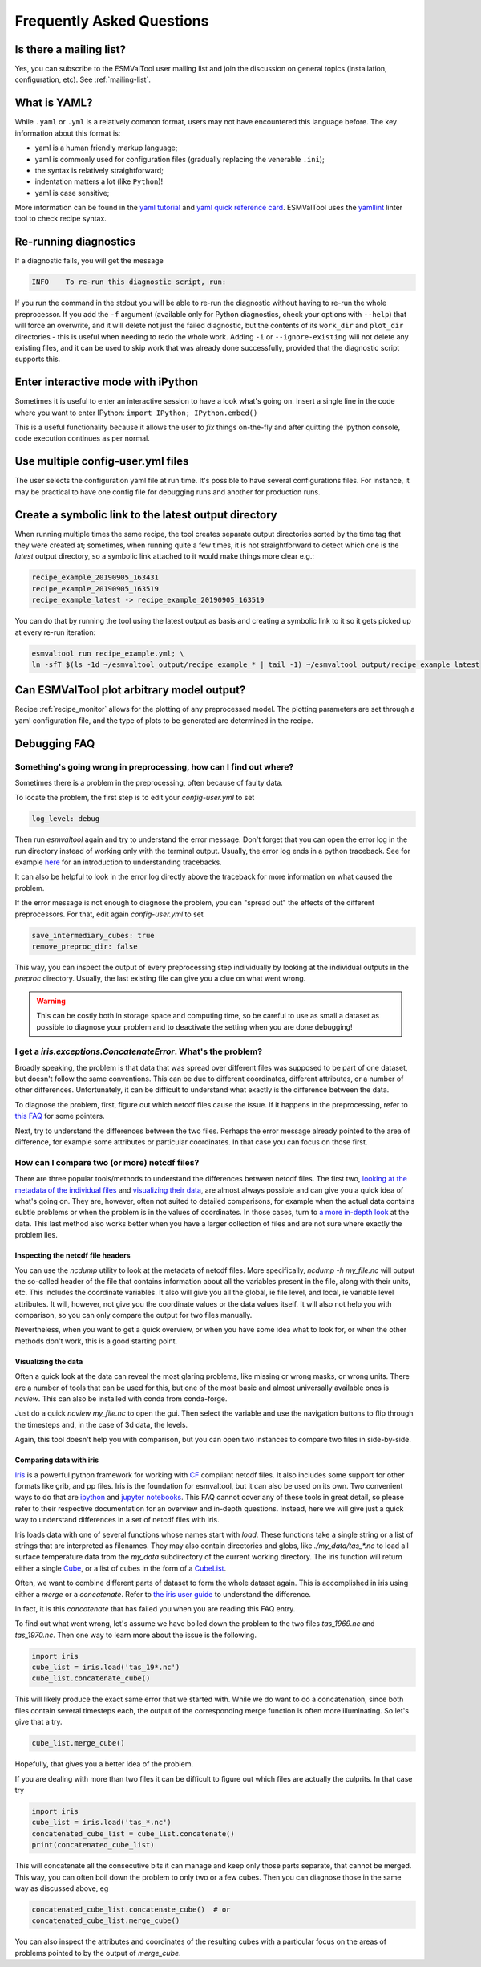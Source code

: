 .. _faq:

Frequently Asked Questions
**************************

Is there a mailing list?
========================

Yes, you can subscribe to the ESMValTool user mailing list and join the discussion on general topics (installation, configuration, etc). See :ref:`mailing-list`.

What is YAML?
=============

While ``.yaml`` or ``.yml`` is a relatively common format, users may not have
encountered this language before. The key information about this format is:

- yaml is a human friendly markup language;
- yaml is commonly used for configuration files (gradually replacing the
  venerable ``.ini``);
- the syntax is relatively straightforward;
- indentation matters a lot (like ``Python``)!
- yaml is case sensitive;

More information can be found in the `yaml tutorial
<https://learnxinyminutes.com/docs/yaml/>`_ and `yaml quick reference card
<https://yaml.org/refcard.html>`_. ESMValTool uses the `yamllint
<http://www.yamllint.com>`_ linter tool to check recipe syntax.


.. _rerunning:

Re-running diagnostics
======================

If a diagnostic fails, you will get the message

.. code:: bash

   INFO    To re-run this diagnostic script, run:

If you run the command in the stdout you will be able to re-run the
diagnostic without having to re-run the whole preprocessor. If you add the ``-f``
argument (available only for Python diagnostics, check your options with ``--help``)
that will force an overwrite, and it will delete not just the failed diagnostic,
but the contents of its ``work_dir`` and ``plot_dir`` directories - this is useful when needing to
redo the whole work. Adding ``-i`` or ``--ignore-existing`` will not delete any existing files,
and it can be used to skip work that was already done successfully, provided
that the diagnostic script supports this.


Enter interactive mode with iPython
===================================

Sometimes it is useful to enter an interactive session to have a look what's going on.
Insert a single line in the code where you want to enter IPython:
``import IPython; IPython.embed()``

This is a useful functionality because it allows the user to `fix` things on-the-fly and after
quitting the Ipython console, code execution continues as per normal.


Use multiple config-user.yml files
==================================

The user selects the configuration yaml file at run time. It's possible to
have several configurations files. For instance, it may be practical to have one
config file for debugging runs and another for production runs.

Create a symbolic link to the latest output directory
=====================================================

When running multiple times the same recipe, the tool creates separate output directories
sorted by the time tag that they were created at; sometimes, when running quite a few times,
it is not straightforward to detect which one is the `latest` output directory, so a symbolic
link attached to it would make things more clear e.g.:

.. code:: bash

   recipe_example_20190905_163431
   recipe_example_20190905_163519
   recipe_example_latest -> recipe_example_20190905_163519


You can do that by running the tool using the latest output as basis and creating
a symbolic link to it so it gets picked up at every re-run iteration:

.. code:: bash

   esmvaltool run recipe_example.yml; \
   ln -sfT $(ls -1d ~/esmvaltool_output/recipe_example_* | tail -1) ~/esmvaltool_output/recipe_example_latest


.. uncomment when feature plopped in main
.. # Running a dry run
.. =================

.. You can run in dry-run mode with

.. .. code:: bash

..   esmvaltool run recipe_xxx.yml --dry-run


.. This mode activated will run through the data finding and CMOR checks and fixes
.. and will highlight on screen and in `run/main_log.txt` every time certain data is
.. missing or there are issues with the CMOR checks; note that no data is written
.. to disk and no diagnostics are run; you don't have to modify your recipe in any
.. way to have this mode run. The information provided will help you obtain any data
.. that is missing and/or create fixes for the datasets and variables that failed the
.. CMOR checks and could not be fixed on the fly.


Can ESMValTool plot arbitrary model output?
===========================================

Recipe :ref:`recipe_monitor` allows for the plotting of any preprocessed model.
The plotting parameters are set through a yaml configuration file, and the
type of plots to be generated are determined in the recipe.

Debugging FAQ
=============

Something's going wrong in preprocessing, how can I find out where?
-------------------------------------------------------------------

Sometimes there is a problem in the preprocessing, often because of faulty data.

To locate the problem, the first step is to edit your `config-user.yml` to set

.. code-block:: yaml

   log_level: debug

Then run `esmvaltool` again and try to understand the error message. Don't
forget that you can open the error log in the run directory instead of working
only with the terminal output.  Usually, the error log ends in a python
traceback.  See for example `here <https://realpython.com/python-traceback/>`_
for an introduction to understanding tracebacks.

It can also be helpful to look in the error log directly above the traceback for
more information on what caused the problem.

If the error message is not enough to diagnose the problem, you can "spread out"
the effects of the different preprocessors. For that, edit again
`config-user.yml` to set

.. code-block:: yaml

   save_intermediary_cubes: true
   remove_preproc_dir: false

This way, you can inspect the output of every preprocessing step individually by
looking at the individual outputs in the `preproc` directory. Usually, the last
existing file can give you a clue on what went wrong.

.. warning::

   This can be costly both in storage space and computing time, so be careful to
   use as small a dataset as possible to diagnose your problem and to deactivate
   the setting when you are done debugging!

I get a `iris.exceptions.ConcatenateError`. What's the problem?
---------------------------------------------------------------

Broadly speaking, the problem is that data that was spread over different files
was supposed to be part of one dataset, but doesn't follow the same conventions.
This can be due to different coordinates, different attributes, or a number of
other differences. Unfortunately, it can be difficult to understand what exactly
is the difference between the data.

To diagnose the problem, first, figure out which netcdf files cause the
issue. If it happens in the preprocessing, refer to `this FAQ
<somethings-going-wrong-in-preprocessing-how-can-I-find-out-where>`_ for some
pointers.

Next, try to understand the differences between the two files. Perhaps the error
message already pointed to the area of difference, for example some attributes
or particular coordinates. In that case you can focus on those first.

How can I compare two (or more) netcdf files?
---------------------------------------------

There are three popular tools/methods to understand the differences between
netcdf files. The first two, `looking at the metadata of the individual files
<inspecting-the-netcdf-file-headers>`_ and `visualizing their data
<visualizing-the-data>`_, are almost always possible and can give you a quick
idea of what's going on. They are, however, often not suited to detailed
comparisons, for example when the actual data contains subtle problems or when
the problem is in the values of coordinates. In those cases, turn to `a more
in-depth look <comparing-data-with-iris>`_ at the data. This last method also
works better when you have a larger collection of files and are not sure where
exactly the problem lies.

Inspecting the netcdf file headers
~~~~~~~~~~~~~~~~~~~~~~~~~~~~~~~~~~

You can use the `ncdump` utility to look at the metadata of netcdf files. More
specifically, `ncdump -h my_file.nc` will output the so-called header of the
file that contains information about all the variables present in the file,
along with their units, etc. This includes the coordinate variables. It also
will give you all the global, ie file level, and local, ie variable level
attributes.  It will, however, not give you the coordinate values or the data
values itself.  It will also not help you with comparison, so you can only
compare the output for two files manually.

Nevertheless, when you want to get a quick overview, or when you have some idea
what to look for, or when the other methods don't work, this is a good starting
point.

Visualizing the data
~~~~~~~~~~~~~~~~~~~~

Often a quick look at the data can reveal the most glaring problems, like
missing or wrong masks, or wrong units.  There are a number of tools that can be
used for this, but one of the most basic and almost universally available ones
is `ncview`. This can also be installed with conda from conda-forge.

Just do a quick `ncview my_file.nc` to open the gui. Then select the variable
and use the navigation buttons to flip through the timesteps and, in the case of
3d data, the levels.

Again, this tool doesn't help you with comparison, but you can open two
instances to compare two files in side-by-side.

Comparing data with iris
~~~~~~~~~~~~~~~~~~~~~~~~

`Iris <https://scitools.org.uk/iris/docs/latest/>`_ is a powerful python
framework for working with `CF <http://cfconventions.org/>`_ compliant netcdf
files. It also includes some support for other formats like grib, and pp files.
Iris is the foundation for esmvaltool, but it can also be used on its own. Two
convenient ways to do that are `ipython <https://ipython.org/>`_ and `jupyter
notebooks <https://jupyter.org/>`_. This FAQ cannot cover any of these tools in
great detail, so please refer to their respective documentation for an overview
and in-depth questions. Instead, here we will give just a quick way to
understand differences in a set of netcdf files with iris.

Iris loads data with one of several functions whose names start with
`load`. These functions take a single string or a list of strings that are
interpreted as filenames. They may also contain directories and globs, like
`./my_data/tas_*.nc` to load all surface temperature data from the `my_data`
subdirectory of the current working directory. The iris function will return
either a single `Cube
<https://scitools.org.uk/iris/docs/latest/iris/iris/cube.html#iris.cube.Cube>`_,
or a list of cubes in the form of a `CubeList
<https://scitools.org.uk/iris/docs/latest/iris/iris/cube.html#iris.cube.CubeList>`_.

Often, we want to combine different parts of dataset to form the whole dataset
again. This is accomplished in iris using either a `merge` or a
`concatenate`. Refer to `the iris user guide
<https://scitools.org.uk/iris/docs/latest/userguide/merge_and_concat.html>`_ to
understand the difference.

In fact, it is this `concatenate` that has failed you when you are reading this
FAQ entry.

To find out what went wrong, let's assume we have boiled down the problem to the
two files `tas_1969.nc` and `tas_1970.nc`. Then one way to learn more about the
issue is the following.

.. code-block:: python

   import iris
   cube_list = iris.load('tas_19*.nc')
   cube_list.concatenate_cube()

This will likely produce the exact same error that we started with. While we do
want to do a concatenation, since both files contain several timesteps each, the
output of the corresponding merge function is often more illuminating. So let's
give that a try.

.. code-block:: python

   cube_list.merge_cube()

Hopefully, that gives you a better idea of the problem.

If you are dealing with more than two files it can be difficult to figure out
which files are actually the culprits. In that case try

.. code-block:: python

   import iris
   cube_list = iris.load('tas_*.nc')
   concatenated_cube_list = cube_list.concatenate()
   print(concatenated_cube_list)

This will concatenate all the consecutive bits it can manage and keep only those
parts separate, that cannot be merged. This way, you can often boil down the
problem to only two or a few cubes. Then you can diagnose those in the same way
as discussed above, eg

.. code-block:: python

   concatenated_cube_list.concatenate_cube()  # or
   concatenated_cube_list.merge_cube()

You can also inspect the attributes and coordinates of the resulting cubes with
a particular focus on the areas of problems pointed to by the output of
`merge_cube`.
